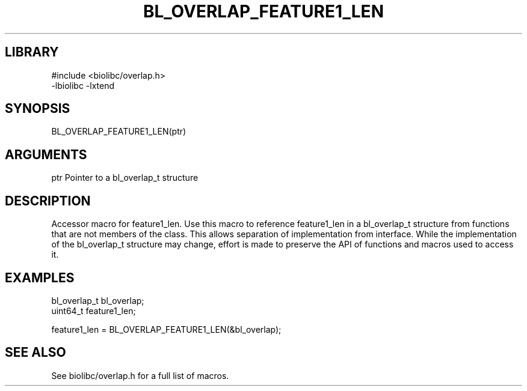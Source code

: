\" Generated by /home/bacon/scripts/gen-get-set
.TH BL_OVERLAP_FEATURE1_LEN 3

.SH LIBRARY
.nf
.na
#include <biolibc/overlap.h>
-lbiolibc -lxtend
.ad
.fi

\" Convention:
\" Underline anything that is typed verbatim - commands, etc.
.SH SYNOPSIS
.PP
.nf 
.na
BL_OVERLAP_FEATURE1_LEN(ptr)
.ad
.fi

.SH ARGUMENTS
.nf
.na
ptr             Pointer to a bl_overlap_t structure
.ad
.fi

.SH DESCRIPTION

Accessor macro for feature1_len.  Use this macro to reference feature1_len in
a bl_overlap_t structure from functions that are not members of the class.
This allows separation of implementation from interface.  While the
implementation of the bl_overlap_t structure may change, effort is made to
preserve the API of functions and macros used to access it.

.SH EXAMPLES

.nf
.na
bl_overlap_t    bl_overlap;
uint64_t        feature1_len;

feature1_len = BL_OVERLAP_FEATURE1_LEN(&bl_overlap);
.ad
.fi

.SH SEE ALSO

See biolibc/overlap.h for a full list of macros.
